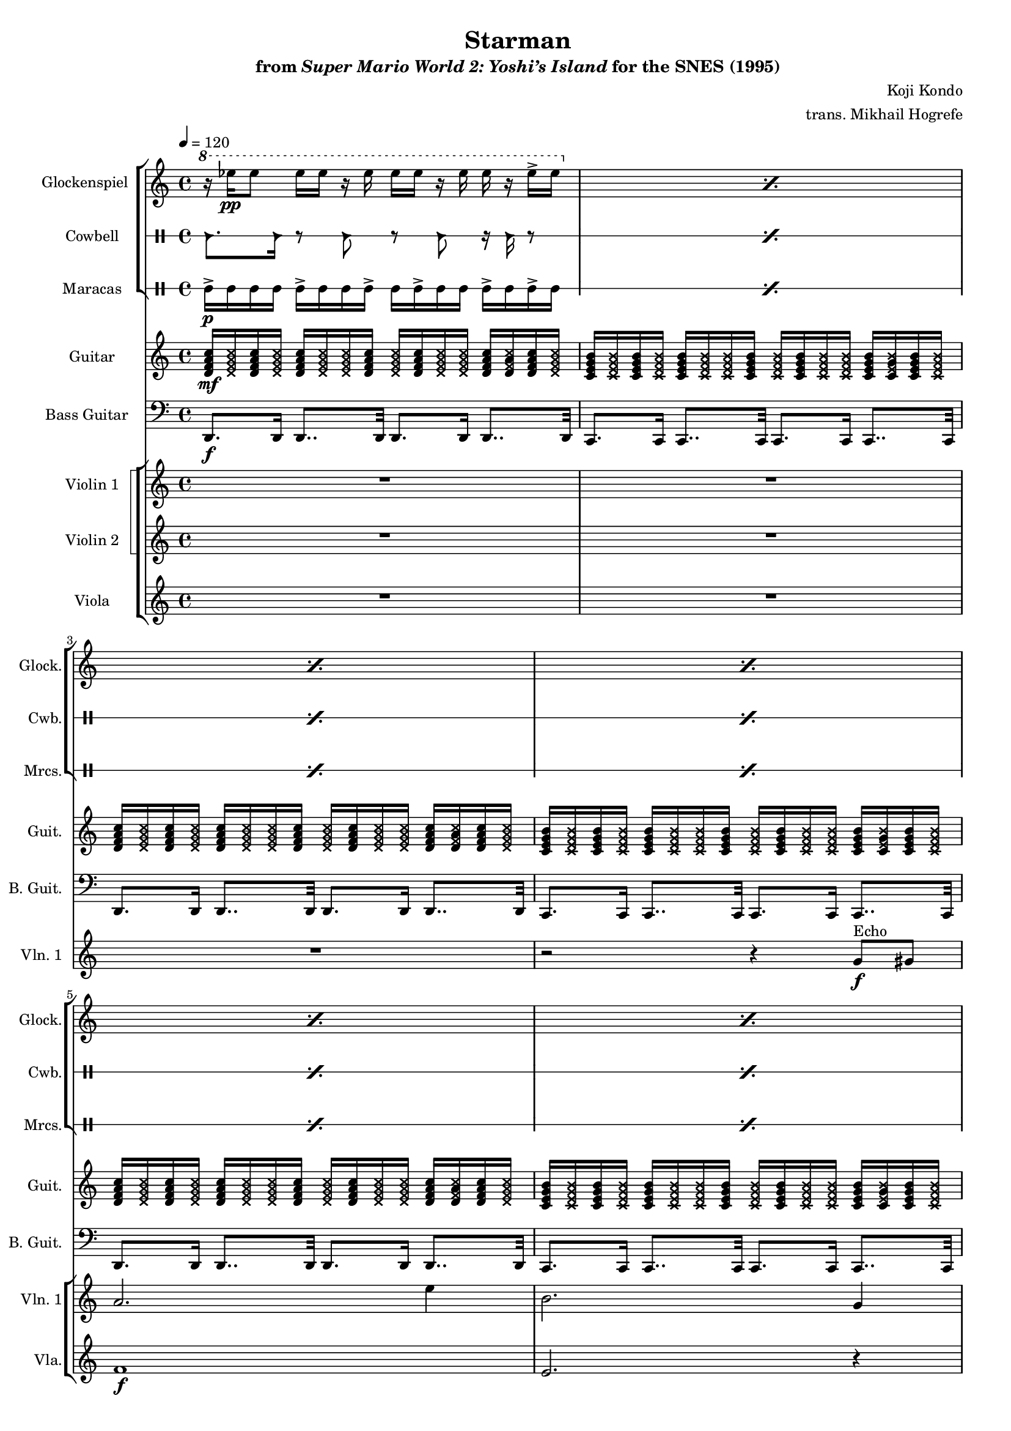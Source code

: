\version "2.24.3"
#(set-global-staff-size 16)

\paper {
  left-margin = 0.6\in
}

guitar_a_mf = {
<d f a c>16\mf \xNote { 16 } 16 \xNote { 16 }
16 \xNote { 16 16 } 16
\xNote { 16 } 16 \xNote { 16 16 }
16 <d \xNote f a \xNote c>16 <d f a c>16 \xNote { 16 } |
}
guitar_a = {
<d f a c>16 \xNote { 16 } 16 \xNote { 16 }
16 \xNote { 16 16 } 16
\xNote { 16 } 16 \xNote { 16 16 }
16 <d \xNote f a \xNote c>16 <d f a c>16 \xNote { 16 } |
}
guitar_b = {
<c e g b>16 \xNote { 16 } 16 \xNote { 16 }
16 \xNote { 16 16 } 16
\xNote { 16 } 16 \xNote { 16 16 }
16 <c \xNote e g \xNote b>16 <c e g b>16 \xNote { 16 } |
}

\book {
    \header {
        title = "Starman"
        subtitle = \markup { "from" {\italic "Super Mario World 2: Yoshi’s Island"} "for the SNES (1995)" }
        composer = "Koji Kondo"
        arranger = "trans. Mikhail Hogrefe"
    }

    \score {
        {
            <<
                \new StaffGroup <<
                    \new Staff \relative c''' {                 
                        \set Staff.instrumentName = "Glockenspiel"
                        \set Staff.shortInstrumentName = "Glock."  
\key d \dorian
\tempo 4=120
\repeat percent 8 {
\ottava #1
r16 ees\pp ees8 ees16 ees r ees ees ees r ees ees r ees-> ees |
\ottava #0
}
                            \repeat volta 2 {
\repeat percent 8 {
\ottava #1
r16 ees\pp ees8 ees16 ees r ees ees ees r ees ees r ees-> ees |
\ottava #0
}
                            }
\once \override Score.RehearsalMark.self-alignment-X = #RIGHT
\mark \markup { \fontsize #-2 "Loop forever" }
                    }

                    \new DrumStaff \with{
                        drumStyleTable = #percussion-style
                        \override StaffSymbol.line-count = #1
                    } \drummode { 
                        \set Staff.instrumentName="Cowbell"
                        \set Staff.shortInstrumentName="Cwb."
\repeat percent 8 { cb8. cb16 r8 cb r cb r16 cb r8 | }

\repeat percent 8 { cb8. cb16 r8 cb r cb r16 cb r8 | }
                    }

                    \new DrumStaff \with{
                        drumStyleTable = #percussion-style
                        \override StaffSymbol.line-count = #1
                    } \drummode { 
                        \set DrumStaff.instrumentName = "Maracas"
                        \set DrumStaff.shortInstrumentName = "Mrcs."  
\repeat percent 8 { mar16->\p mar mar mar mar-> mar mar mar-> mar mar-> mar mar mar-> mar mar-> mar | }

\repeat percent 8 { mar16-> mar mar mar mar-> mar mar mar-> mar mar-> mar mar mar-> mar mar-> mar | }
                    }
                >>

                \new Staff \relative c' {  
                    \set Staff.instrumentName = "Guitar"
                    \set Staff.shortInstrumentName = "Guit."  
\key d \dorian
\guitar_a_mf
\guitar_b
\guitar_a
\guitar_b
\guitar_a
\guitar_b
\guitar_a
\guitar_b

\guitar_a
\guitar_b
\guitar_a
\guitar_b
\guitar_a
\guitar_b
\guitar_a
\guitar_b
                }

                \new Staff \relative c, {  
                    \set Staff.instrumentName = "Bass Guitar"
                    \set Staff.shortInstrumentName = "B. Guit."  
\clef bass
\key d \dorian
d8.\f d16 d8.. d32 d8. d16 d8.. d32 |
c8. c16 c8.. c32 c8. c16 c8.. c32 |
d8. d16 d8.. d32 d8. d16 d8.. d32 |
c8. c16 c8.. c32 c8. c16 c8.. c32 |
d8. d16 d8.. d32 d8. d16 d8.. d32 |
c8. c16 c8.. c32 c8. c16 c8.. c32 |
d8. d16 d8.. d32 d8. d16 d8.. d32 |
c8. c16 c8.. c32 c8. c16 c8.. c32 |

d8. a16 ~ a8 d ~ d8. a16 a8-. d16 \parenthesize d |
c8. g16 ~ g8 c ~ c8. g16 g8-. c16 \parenthesize c |
d8. a16 ~ a8 d ~ d8. a16 a8-. d16 \parenthesize d |
c8. g16 ~ g8 c ~ c8. g16 g8-. c16 \parenthesize c |
d8. a16 ~ a8 d ~ d8. a16 a8-. d16 \parenthesize d |
c8. g16 ~ g8 c ~ c8. g'16-. g,-. g'-. g,8 |
d'8. a16 ~ a8 d ~ d8. a16 a8-. d16 \parenthesize d |
\override Glissando.style = #'trill
c8. g16 ~ g8 c g'16-. g g-. g g, g a32\glissando g'' g,,16 |
                }

                \new StaffGroup <<
                    \new StaffGroup <<
                        \set StaffGroup.systemStartDelimiter = #'SystemStartSquare
                        \new Staff \relative c'' {                 
                            \set Staff.instrumentName = "Violin 1"
                            \set Staff.shortInstrumentName = "Vln. 1"  
\key d \dorian
R1*3
r2 r4 g8\f^\markup{Echo} gis |
a2. e'4 |
b2. g4 |
a2. e'4 |
b2 \tuplet 3/2 { b4 c cis } |

d2.^\markup{"No echo"} a'4 |
e2 c4 cis |
d2. a'4 |
e2 b'4 g |
a4. f8 \tuplet 3/2 { e4 d c } |
b2 g4 gis |
a2. e'4 |
b2 \tuplet 3/2 { b4 c cis } |
                        }

                        \new Staff \relative c'' {                 
                            \set Staff.instrumentName = "Violin 2"
                            \set Staff.shortInstrumentName = "Vln. 2"  
\key d \dorian
R1*8

d2.\mf a'4 |
b,2 g |
a2. b4 |
g2 e' |
d2 f,4 e |
d2 e |
f2. e'4 |
e,2 \tuplet 3/2 { r4 g fis } |
                        }
                    >>

                    \new Staff \relative c' {  
                        \set Staff.instrumentName = "Viola"
                        \set Staff.shortInstrumentName = "Vla."  
\key d \dorian
R1*4
f1\f |
e2. r4 |
f1 |
e1 |

f2 d |
c2 e |
f4. e8 d c b g |
a4. e'8 g4 e |
f2 \tuplet 3/2 { c4 b a } |
g2 b |
d2 c |
g1 |
                    }
                >>
            >>
        }
        \layout {
            \context {
                \Staff
                \RemoveEmptyStaves
            }
            \context {
                \DrumStaff
                \RemoveEmptyStaves
            }
        }
    }
}
